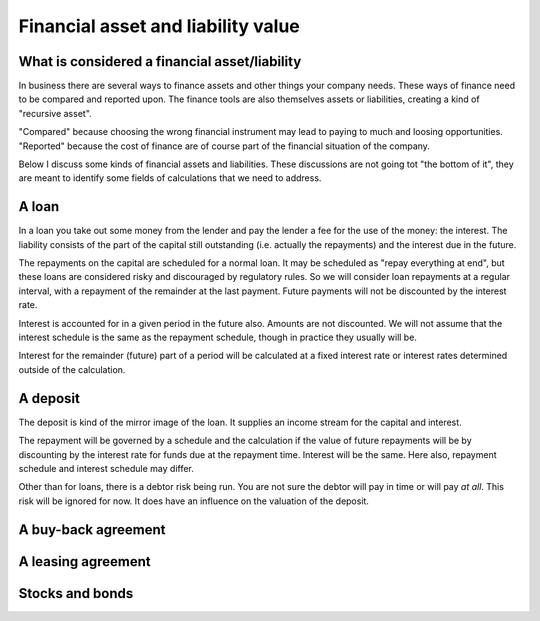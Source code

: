 Financial asset and liability value
====================================

What is considered a financial asset/liability
----------------------------------------------

In business there are several ways to finance assets and other things your company needs. These ways of finance need to be compared and reported upon. The finance tools are also themselves assets or liabilities, creating a kind of "recursive asset".

"Compared" because choosing the wrong financial instrument may lead to paying to much and loosing opportunities. "Reported" because the cost of finance are of course part of the financial situation of the company.

Below I discuss some kinds of financial assets and liabilities. These discussions are not going tot "the bottom of it", they are meant to identify some fields of calculations that we need to address.

A loan
------

In a loan you take out some money from the lender and pay the lender a fee for the use of the money: the interest. The liability consists of the part of the capital still outstanding (i.e. actually the repayments) and the interest due in the future.

The repayments on the capital are scheduled for a normal loan. It may be scheduled as "repay everything at end", but these loans are considered risky and discouraged by regulatory rules. So we will consider loan repayments at a regular interval, with a repayment of the remainder at the last payment. Future payments will not be discounted by the interest rate.

Interest is accounted for in a given period in the future also. Amounts are not discounted. We will not assume that the interest schedule is the same as the repayment schedule, though in practice they usually will be.

Interest for the remainder (future) part of a period will be calculated at a fixed interest rate or interest rates determined outside of the calculation. 

A deposit
---------

The deposit is kind of the mirror image of the loan. It supplies an income stream for the capital and interest.

The repayment will be governed by a schedule and the calculation if the value of future repayments will be by discounting by the interest rate for funds due at the repayment time. Interest will be the same. Here also, repayment schedule and interest schedule may differ.

Other than for loans, there is a debtor risk being run. You are not sure the debtor will pay in time or will pay *at all*. This risk will be ignored for now. It does have an influence on the valuation of the deposit.

A buy-back agreement
--------------------

A leasing agreement
-------------------

Stocks and bonds
----------------
